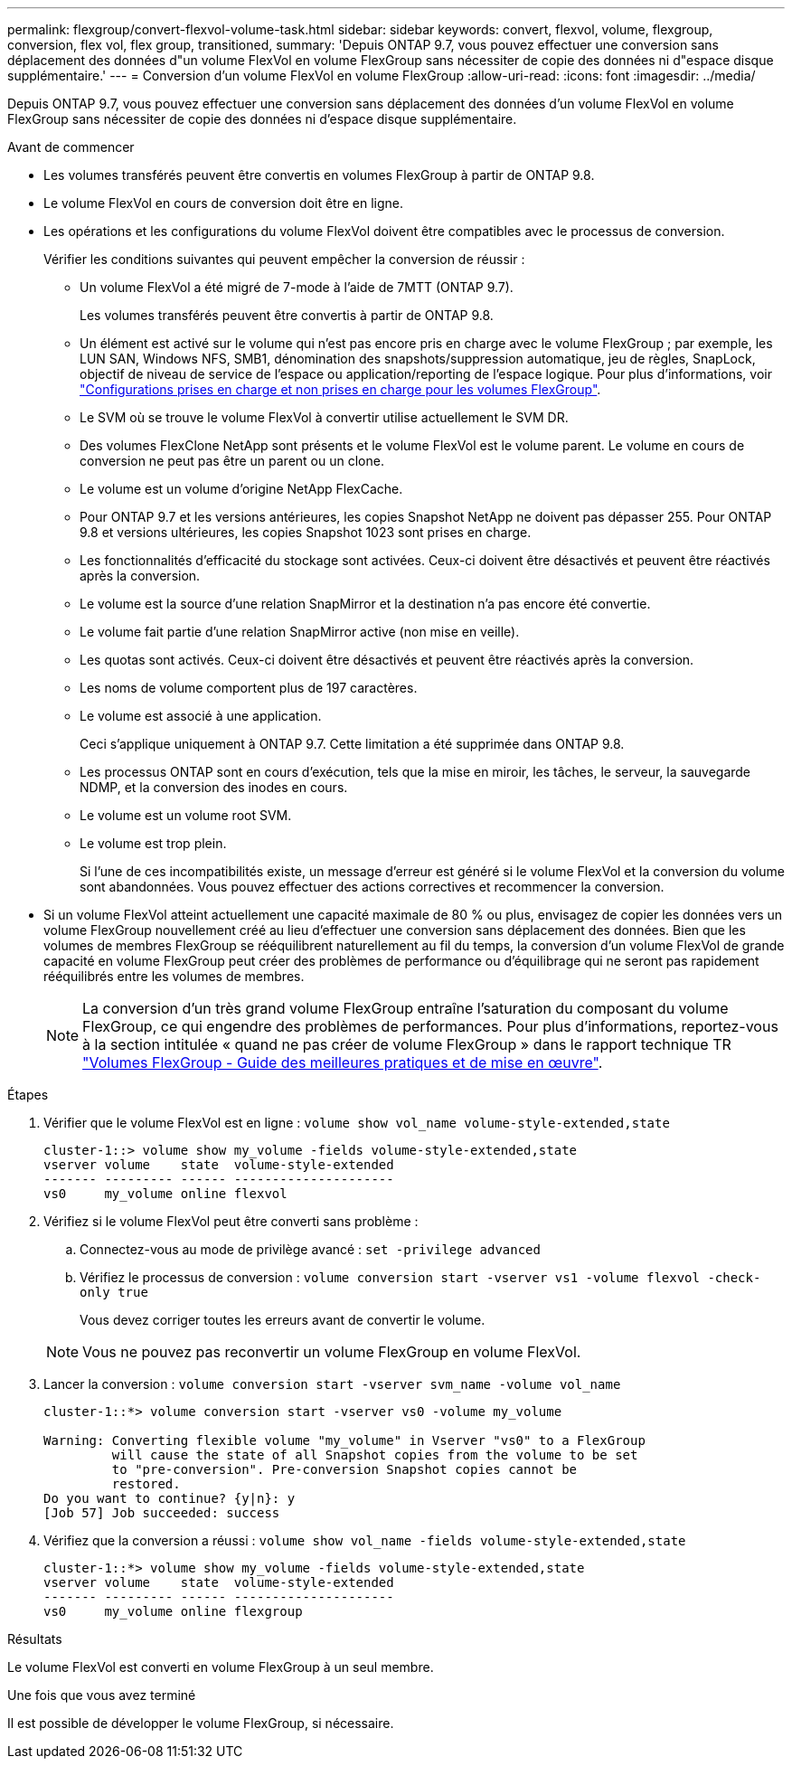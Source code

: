 ---
permalink: flexgroup/convert-flexvol-volume-task.html 
sidebar: sidebar 
keywords: convert, flexvol, volume, flexgroup, conversion, flex vol, flex group, transitioned, 
summary: 'Depuis ONTAP 9.7, vous pouvez effectuer une conversion sans déplacement des données d"un volume FlexVol en volume FlexGroup sans nécessiter de copie des données ni d"espace disque supplémentaire.' 
---
= Conversion d'un volume FlexVol en volume FlexGroup
:allow-uri-read: 
:icons: font
:imagesdir: ../media/


[role="lead"]
Depuis ONTAP 9.7, vous pouvez effectuer une conversion sans déplacement des données d'un volume FlexVol en volume FlexGroup sans nécessiter de copie des données ni d'espace disque supplémentaire.

.Avant de commencer
* Les volumes transférés peuvent être convertis en volumes FlexGroup à partir de ONTAP 9.8.
* Le volume FlexVol en cours de conversion doit être en ligne.
* Les opérations et les configurations du volume FlexVol doivent être compatibles avec le processus de conversion.
+
Vérifier les conditions suivantes qui peuvent empêcher la conversion de réussir :

+
** Un volume FlexVol a été migré de 7-mode à l'aide de 7MTT (ONTAP 9.7).
+
Les volumes transférés peuvent être convertis à partir de ONTAP 9.8.

** Un élément est activé sur le volume qui n'est pas encore pris en charge avec le volume FlexGroup ; par exemple, les LUN SAN, Windows NFS, SMB1, dénomination des snapshots/suppression automatique, jeu de règles, SnapLock, objectif de niveau de service de l'espace ou application/reporting de l'espace logique. Pour plus d'informations, voir link:supported-unsupported-config-concept.html["Configurations prises en charge et non prises en charge pour les volumes FlexGroup"].
** Le SVM où se trouve le volume FlexVol à convertir utilise actuellement le SVM DR.
** Des volumes FlexClone NetApp sont présents et le volume FlexVol est le volume parent. Le volume en cours de conversion ne peut pas être un parent ou un clone.
** Le volume est un volume d'origine NetApp FlexCache.
** Pour ONTAP 9.7 et les versions antérieures, les copies Snapshot NetApp ne doivent pas dépasser 255. Pour ONTAP 9.8 et versions ultérieures, les copies Snapshot 1023 sont prises en charge.
** Les fonctionnalités d'efficacité du stockage sont activées. Ceux-ci doivent être désactivés et peuvent être réactivés après la conversion.
** Le volume est la source d'une relation SnapMirror et la destination n'a pas encore été convertie.
** Le volume fait partie d'une relation SnapMirror active (non mise en veille).
** Les quotas sont activés. Ceux-ci doivent être désactivés et peuvent être réactivés après la conversion.
** Les noms de volume comportent plus de 197 caractères.
** Le volume est associé à une application.
+
Ceci s'applique uniquement à ONTAP 9.7. Cette limitation a été supprimée dans ONTAP 9.8.

** Les processus ONTAP sont en cours d'exécution, tels que la mise en miroir, les tâches, le serveur, la sauvegarde NDMP, et la conversion des inodes en cours.
** Le volume est un volume root SVM.
** Le volume est trop plein.
+
Si l'une de ces incompatibilités existe, un message d'erreur est généré si le volume FlexVol et la conversion du volume sont abandonnées. Vous pouvez effectuer des actions correctives et recommencer la conversion.



* Si un volume FlexVol atteint actuellement une capacité maximale de 80 % ou plus, envisagez de copier les données vers un volume FlexGroup nouvellement créé au lieu d'effectuer une conversion sans déplacement des données. Bien que les volumes de membres FlexGroup se rééquilibrent naturellement au fil du temps, la conversion d'un volume FlexVol de grande capacité en volume FlexGroup peut créer des problèmes de performance ou d'équilibrage qui ne seront pas rapidement rééquilibrés entre les volumes de membres.
+
[NOTE]
====
La conversion d'un très grand volume FlexGroup entraîne l'saturation du composant du volume FlexGroup, ce qui engendre des problèmes de performances. Pour plus d'informations, reportez-vous à la section intitulée « quand ne pas créer de volume FlexGroup » dans le rapport technique TR link:https://www.netapp.com/media/12385-tr4571.pdf["Volumes FlexGroup - Guide des meilleures pratiques et de mise en œuvre"].

====


.Étapes
. Vérifier que le volume FlexVol est en ligne : `volume show vol_name volume-style-extended,state`
+
[listing]
----
cluster-1::> volume show my_volume -fields volume-style-extended,state
vserver volume    state  volume-style-extended
------- --------- ------ ---------------------
vs0     my_volume online flexvol
----
. Vérifiez si le volume FlexVol peut être converti sans problème :
+
.. Connectez-vous au mode de privilège avancé : `set -privilege advanced`
.. Vérifiez le processus de conversion : `volume conversion start -vserver vs1 -volume flexvol -check-only true`
+
Vous devez corriger toutes les erreurs avant de convertir le volume.

+
[NOTE]
====
Vous ne pouvez pas reconvertir un volume FlexGroup en volume FlexVol.

====


. Lancer la conversion : `volume conversion start -vserver svm_name -volume vol_name`
+
[listing]
----
cluster-1::*> volume conversion start -vserver vs0 -volume my_volume

Warning: Converting flexible volume "my_volume" in Vserver "vs0" to a FlexGroup
         will cause the state of all Snapshot copies from the volume to be set
         to "pre-conversion". Pre-conversion Snapshot copies cannot be
         restored.
Do you want to continue? {y|n}: y
[Job 57] Job succeeded: success
----
. Vérifiez que la conversion a réussi : `volume show vol_name -fields volume-style-extended,state`
+
[listing]
----
cluster-1::*> volume show my_volume -fields volume-style-extended,state
vserver volume    state  volume-style-extended
------- --------- ------ ---------------------
vs0     my_volume online flexgroup
----


.Résultats
Le volume FlexVol est converti en volume FlexGroup à un seul membre.

.Une fois que vous avez terminé
Il est possible de développer le volume FlexGroup, si nécessaire.
